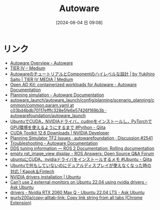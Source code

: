 #+BLOG: wurly-blog
#+POSTID: 1560
#+ORG2BLOG:
#+DATE: [2024-08-04 日 09:08]
#+OPTIONS: toc:nil num:nil todo:nil pri:nil tags:nil ^:nil
#+CATEGORY: 
#+TAGS: 
#+DESCRIPTION:
#+TITLE: Autoware

* リンク
 - [[https://autoware.org/autoware-overview/][Autoware Overview - Autoware]]
 - [[https://tieriv.medium.com/][TIER IV – Medium]]
 - [[https://medium.com/tier-iv-tech-blog/autoware%E3%81%AE%E3%83%81%E3%83%A5%E3%83%BC%E3%83%88%E3%83%AA%E3%82%A2%E3%83%AB%E3%81%A8component%E3%81%AE%E3%83%8F%E3%82%A4%E3%83%AC%E3%83%99%E3%83%AB%E3%81%AA%E8%A8%AD%E8%A8%88-67a8a2a1b9ba][AutowareのチュートリアルとComponentのハイレベルな設計 | by Yukihiro Saito | TIER IV MEDIA | Medium]]
 - [[https://autowarefoundation.github.io/autoware-documentation/main/installation/autoware/docker-installation/][Open AD Kit: containerized workloads for Autoware - Autoware Documentation]]
 - [[https://autowarefoundation.github.io/autoware-documentation/main/tutorials/ad-hoc-simulation/planning-simulation/][Planning simulation - Autoware Documentation]]
 - [[https://github.com/autowarefoundation/autoware_launch/blob/c03bd4bdb70117efffc328e5fe6e57426f169b3b/autoware_launch/config/planning/scenario_planning/common/common.param.yaml#L3][autoware_launch/autoware_launch/config/planning/scenario_planning/common/common.param.yaml at c03bd4bdb70117efffc328e5fe6e57426f169b3b · autowarefoundation/autoware_launch]]
 - [[https://qiita.com/tf63/items/0c6da72fe749319423b4][UbuntuでCUDA，NVIDIAドライバ，cudnnをインストールし，PyTorchでGPU環境を使えるようにするまで #Python - Qiita]]
 - [[https://developer.nvidia.com/cuda-downloads?target_os=Linux&target_arch=x86_64&Distribution=Ubuntu&target_version=22.04&target_type=deb_network][CUDA Toolkit 12.6 Downloads | NVIDIA Developer]]
 - [[https://github.com/orgs/autowarefoundation/discussions/2541][Planning Simulator TF2 Issues · autowarefoundation · Discussion #2541]]
 - [[https://autowarefoundation.github.io/autoware-documentation/main/support/troubleshooting/][Troubleshooting - Autoware Documentation]]
 - [[https://docs.ros.org/en/rolling/How-To-Guides/DDS-tuning.html][DDS tuning information — ROS 2 Documentation: Rolling documentation]]
 - [[https://answers.ros.org/question/349882/empty-rqt_image_view-display/][empty rqt_image_view display - ROS Answers: Open Source Q&A Forum]]
 - [[https://qiita.com/porizou1/items/74d8264d6381ee2941bd][ubuntuにCUDA、nvidiaドライバをインストールするメモ #Ubuntu - Qiita]]
 - [[https://kp-ft.com/504][Ubuntuで何もしていないのにデュアルディスプレイが使えなくなった時の対応 | Kapok＆Fintech]]
 - [[https://ubuntu.com/server/docs/nvidia-drivers-installation][NVIDIA drivers installation | Ubuntu]]
 - [[https://askubuntu.com/questions/1443039/cant-use-2-external-monitors-on-ubuntu-22-04-using-nvidia-drivers][Can't use 2 external monitors on Ubuntu 22.04 using nvidia drivers - Ask Ubuntu]]
 - [[https://askubuntu.com/questions/1467777/nvidia-rtx-2060-max-q-ubuntu-22-04-lts][drivers - Nvidia RTX 2060 Max Q - Ubuntu 22.04 LTS - Ask Ubuntu]]
 - [[https://github.com/wurly200a/copy-alltab-link][wurly200a/copy-alltab-link: Copy link string from all tabs (Chrome Extension)]]
